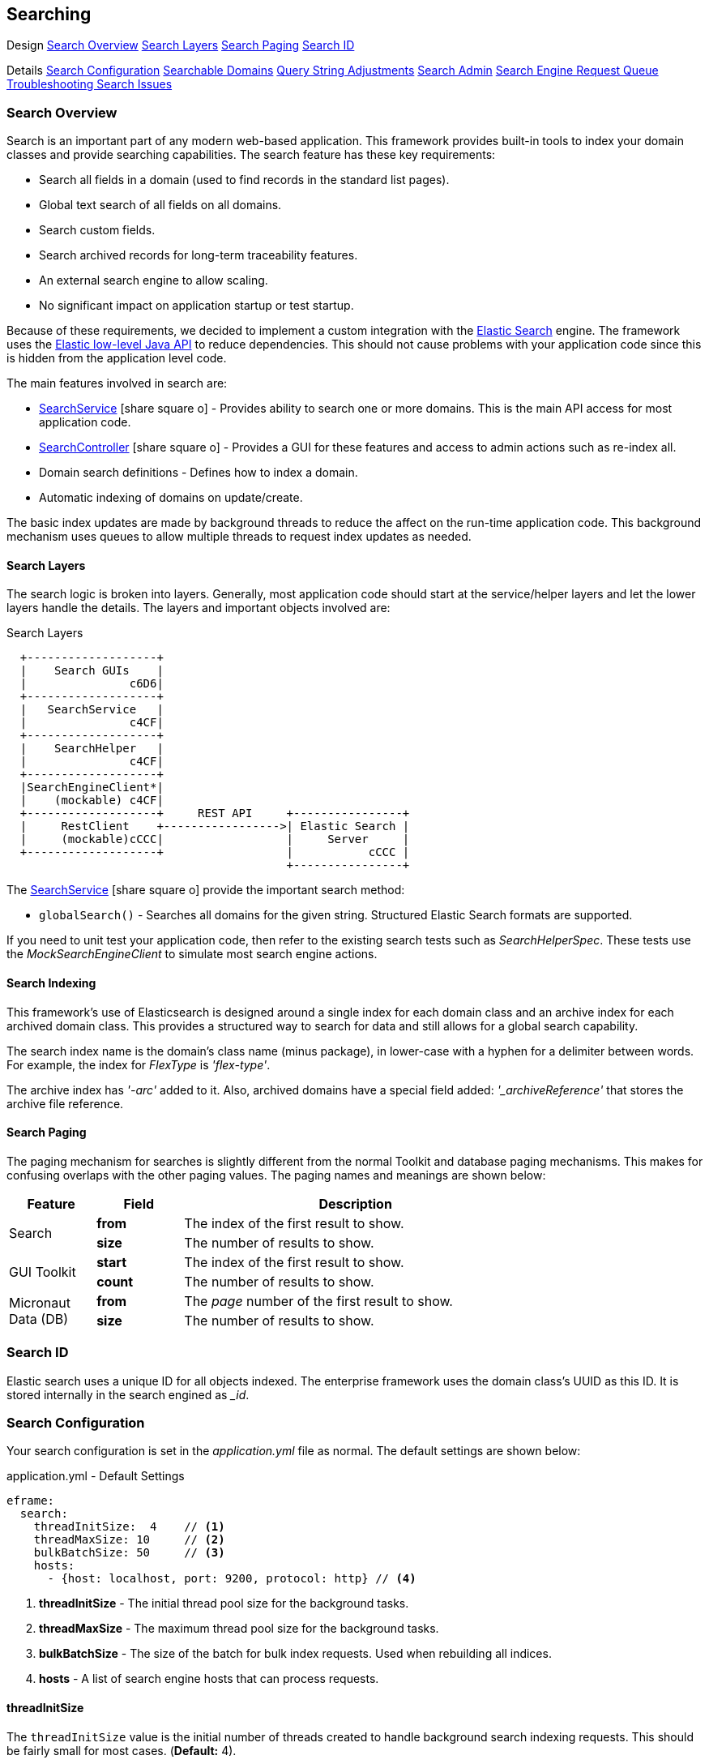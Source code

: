 
== Searching


ifeval::["{backend}" != "pdf"]

[inline-toc-header]#Design#
[inline-toc]#<<Search Overview>>#
[inline-toc]#<<Search Layers>>#
[inline-toc]#<<Search Paging>>#
[inline-toc]#<<Search ID>>#

[inline-toc-header]#Details#
[inline-toc]#<<Search Configuration>>#
[inline-toc]#<<Searchable Domains>>#
[inline-toc]#<<Query String Adjustments>>#
[inline-toc]#<<Search Admin>>#
[inline-toc]#<<Search Engine Request Queue>>#
[inline-toc]#<<Troubleshooting Search Issues>>#

endif::[]

=== Search Overview

Search is an important part of any modern web-based application.  This framework provides
built-in tools to index your domain classes and provide searching capabilities. The search
feature has these key requirements:

* Search all fields in a domain (used to find records in the standard list pages).
* Global text search of all fields on all domains.
* Search custom fields.
* Search archived records for long-term traceability features.
* An external search engine to allow scaling.
* No significant impact on application startup or test startup.

Because of these requirements, we decided to implement a custom integration with the
http://www.elastic.co/[Elastic Search] engine.  The framework uses the
http://www.elastic.co/guide/en/elasticsearch/client/java-rest/current/index.html[Elastic low-level Java API]
to reduce dependencies.  This should not cause problems with your application code
since this is hidden from the application level code.

The main features involved in search are:

* link:groovydoc/org/simplemes/eframe/search/service/SearchService.html[SearchService^] icon:share-square-o[role="link-blue"] -
    Provides ability to search one or more domains.  This is the main API access for most
    application code.
* link:groovydoc/org/simplemes/eframe/search/controller/SearchController.html[SearchController^] icon:share-square-o[role="link-blue"] -
    Provides a GUI for these features and access to admin actions such as re-index all.
* Domain search definitions - Defines how to index a domain.
* Automatic indexing of domains on update/create.

The basic index updates are made by background threads to reduce the affect on the run-time
application code. This background mechanism uses queues to allow multiple threads to request
index updates as needed.

==== Search Layers

The search logic is broken into layers.  Generally, most application code should start at
the service/helper layers and let the lower layers handle the details.  The layers and important
objects involved are:


//workaround for https://github.com/asciidoctor/asciidoctor-pdf/issues/271
:imagesdir: {imagesdir-build}

.Search Layers
[ditaa,"searchLayers"]
----
  +-------------------+
  |    Search GUIs    |
  |               c6D6|
  +-------------------+
  |   SearchService   |
  |               c4CF|
  +-------------------+
  |    SearchHelper   |
  |               c4CF|
  +-------------------+
  |SearchEngineClient*|
  |    (mockable) c4CF|
  +-------------------+     REST API     +----------------+
  |     RestClient    +----------------->| Elastic Search |
  |     (mockable)cCCC|                  |     Server     |
  +-------------------+                  |           cCCC |
                                         +----------------+
----

//end workaround for https://github.com/asciidoctor/asciidoctor-pdf/issues/271
:imagesdir: {imagesdir-src}

The link:groovydoc/org/simplemes/eframe/search/service/SearchService.html[SearchService^]
icon:share-square-o[role="link-blue"] provide the important search method:

* `globalSearch()` - Searches all domains for the given string.  Structured Elastic Search
                     formats are supported.

If you need to unit test your application code, then refer to the existing search tests such as
_SearchHelperSpec_.  These tests use the _MockSearchEngineClient_ to simulate most search engine
actions.

==== Search Indexing

This framework's use of Elasticsearch is designed around a single index for each domain class and an
archive index for each archived domain class.  This provides a structured way to search for data
and still allows for a global search capability.

The search index name is the domain's class name (minus package), in lower-case with a hyphen
for a delimiter between words.  For example, the index for _FlexType_ is _'flex-type'_.

The archive index has _'-arc'_ added to it.  Also, archived domains have a special field added:
_'_archiveReference'_ that stores the archive file reference.



==== Search Paging

The paging mechanism for searches is slightly different from the normal Toolkit and database
paging mechanisms. This makes for confusing overlaps with the other paging values.
The paging names and meanings are shown below:

[cols="1,1,4",width=75%]
|===
|Feature |Field | Description

.2+|Search
|*from*
| The index of the first result to show.

|*size*
| The number of results to show.

.2+|GUI Toolkit
|*start*
| The index of the first result to show.

|*count*
| The number of results to show.

.2+|Micronaut Data (DB)
|*from*
| The _page_ number of the first result to show.

|*size*
| The number of results to show.

|
|===


=== Search ID

Elastic search uses a unique ID for all objects indexed.  The enterprise framework uses the
domain class's UUID as this ID.  It is stored internally in the search engined as __id_.




=== Search Configuration

Your search configuration is set in the _application.yml_ file as normal.
The default settings are shown below:

[source,yaml]
.application.yml - Default Settings
----
eframe:
  search:
    threadInitSize:  4    // <.>
    threadMaxSize: 10     // <.>
    bulkBatchSize: 50     // <.>
    hosts:
      - {host: localhost, port: 9200, protocol: http} // <.>

----
<.> *threadInitSize* - The initial thread pool size for the background tasks.
<.> *threadMaxSize* - The maximum thread pool size for the background tasks.
<.> *bulkBatchSize* - The size of the batch for bulk index requests.  Used when rebuilding all indices.
<.> *hosts*  - A list of search engine hosts that can process requests.

==== threadInitSize

The `threadInitSize` value is the initial number of threads created to handle background search
indexing requests. This should be fairly small for most cases.  (*Default:* 4).

==== threadMaxSize

The `threadMaxSize` value is the maximum number of threads created to handle background search
indexing requests. This should be no larger than your search engine server can handle.  If it
is too small, then request may back up in the queue and indexing will lag.  If it is too big,
then the search engine may slow down significantly. (*Default:* 10).

==== bulkBatchSize

The `bulkBatchSize` value max batch bulk re-index requests.  Used when rebuilding all indices.
This helps reduce the load on the search engine server when forcing a full index rebuild.
A larger value may be needed with extremely big databases, but it will increase the load on the
the search engine server.  (*Default:* 50).

If you set this to a very large value, then the each request will be large and may consume
too much memory. If too small, then this will generate a huge number of small requests to
process. The default is a good compromise.


==== hosts

These are the search engine servers that you will use. Only one is required for the search feature to work
correctly.  Multiples are supported.  No default is provided. (*Required*).

[source,yaml]
.application.yml
----
eframe:
  search:
    hosts:
      - {host: localhost, port: 9200, protocol: http} // <.>
      - {host: elastic, port: 9200, protocol: http}

----
<.> Multiple hosts can be defined.

This defines the servers to connect to for the external search engine.


==== Fallback

To speed testing and reduce setup time, you don't have to use a search engine.  Instead,
the places where the search engine is used will either be disabled or will fall back to
simpler SQL-based searches.

The standard definition List pages will use SQL searches on the primary key field.
Most other search features will be disabled.

The goal of the fallback is not to provide the entire set of search features. The goal is to
make sure you can test other aspects of your application without the overhead of an external
search engine. To make this even easier on you, the initial connection to the external search
engine is only made when it is first used.

=== Searchable Domains

ifeval::["{backend}" != "pdf"]

[inline-toc]#<<Index Domain Requirements>>#
[inline-toc]#<<Index Options>>#
[inline-toc]#<<Excluded Fields>>#
[inline-toc]#<<Indices Created>>#
[inline-toc]#<<Default Mapping>>#
[inline-toc]#<<Search and Child Record Updates>>#

endif::[]


==== Index Example

By default, domains are not searchable.  You will need to add a static field to the domain class
to tell the framework that the domain is searchable.  The simplest approach is:

[source,groovy]
.Domain
----
@MappedEntity
@DomainEntity
@JsonFilter("searchableFilter")  // <.>
class Order {
    . . .
  static searchable = true       // <.>

}
----
<.> The _@JsonFilter_ defines the _'searchableFilter'_ for this domain when generating the
    JSON document for the search engine.  This is needed if you use the `excludes`
    <<Index Options>>.
    This will also filter out some un-searchable elements to reduce the size of the search
    engine documents.  This removes fields such as `dateCreated`, `uuid` and numerics.
<.> The domain is marked as a top-level searchable domain.

In general, you should make the important top-level objects searchable.  You should not mark
child elements of these top-level domains.  They will be part of the nested JSON document
sent to the search engine. This allows you to
search for nested values more easily.  It does have the drawback of using larger documents
in the index.  Of course, it means fewer documents in the index too.


==== Index Domain Requirements

The domains have some requirements to make indexing work:

* *@JsonFilter("searchableFilter")* - Indicates the JSON filter used for the search content.
                                      See <<Index Example>>.
* *version* - A version field in the domain.  Must default to 0 for new records.
* *static searchable field* - The domain must be flagged as searchable.  See <<Index Options>>.


==== Index Options

When the domain object is indexed, there are other options.

[source,groovy]
.Searchable Options
----
static searchable = [searchable: false, exclude: ['title', 'releaseDate'], parent: Order]
----

The following options are allowed in the searchable value:

* *exclude* - The field(s) to exclude.  These fields are excluded at this level of the index.
              The value can be a single string or a list of strings.
              This option requires the use of the _@JsonFilter("searchableFilter")_ on the
              domain class, as mentioned above. *(Optional)*

* *parent* -  The immediate parent domain object that is searchable.  This means that changes
              to this domain will trigger a re-index on the parent (or grand-parent, etc).
              The value is a Class. *(Optional)*

* *searchable* - If *true*, then this is the top-level of the search document.
              This is the same as '_static searchable=true_'.
              If *false*, then it will not be sent to the search engine, unless it is a child of
              another top-level document.  You may need to set this to *false* to exclude fields
              from a child record (*Default*: true).

See link:groovydoc/org/simplemes/eframe/search/SearchDomainSettings.html[SearchDomainSettings^]
icon:share-square-o[role="link-blue"] for the specific settings that can be defined
for a domain.

==== Excluded Fields

As shown in <<Index Options>>, you can excluded specific fields from indexing in the
search engine.  This is done to speed up searches and to reduce the database size in
the search server.

Some additional fields are automatically removed from the index:


[cols="1,4",width=75%]
|===
|Field | Reason

| *uuid*| The UUID is already the unique ID used by the search engine.
          There is no real need to search on this.
| *version*| The version is a simple integer, so searches are not useful.
| *dateCreated*| Dates are difficult to search on.  This is better done in SQL.
| *dateUpdated*| Dates are difficult to search on.  This is better done in SQL.
| *all fields that start with* _| Most of these fields do not contain user-defined values for search.
|
|===




==== Indices Created

Elastic Search 6.x and above have deprecated the use of an index type.  This means each domain
will be indexed into its own index with a type set to _doc_.  The name is the same as the domain
class (hyphenated with all lower case letters).  The domain _Order_ will be indexed under
the index _order_.

This means you need to never have domains that only differ in class case (e.g. two domains
_'RMA'_ and _'Rma'_ is not allowed).

==== Default Mapping

The default mapping is the same as for the <<api-formats>>.  This means child records will be indexed fully.
Foreign references to other domains will be indexed with only their key fields.  This means you can search for
domains that have a foreign reference to the FlexType _'SERIAL'_ and the global search will find them.

==== Search and Child Record Updates

It is very common for the application to update a child record without updating the parent
record.  For example, an Order might have some order line item records.  If one of those
child records is updated without updating the parent, then the search engine logic
won't be automatically called.

Instead, you should explicitly let the framework know that you updated the child record.
This is done for assembly records using logic like this:

[source,groovy]
.Example - Update Child Record without Parent Update
----
  OrderAssembledComponent addComponent(AddOrderAssembledComponentRequest request) {

    . . .    <.>

    def orderAssembledComponent = new OrderAssembledComponent()
    orderAssembledComponent.save()                                <.>
    DomainEntityHelper.instance.childRecordUpdated(order, orderAssembledComponent)  <.>
    return orderAssembledComponent
  }

----
<.> Application logic to allow building the child OrderAssembledComponent record.
<.> The child record is saved without saving the parent order for performance reasons.
<.> Notify the framework and search engine that the order has changed.  This normally
    triggers a re-indexing of the parent record.


=== Query String Adjustments

The search engine is very versatile in finding data.  However, some of the query strings the user
must build can be very complex.  For example, the search term must match the entire term that
is indexed by the search engine.  This means if the object contains _'Monitor'_, then the search
string _'Mon'_ will not find the object.

Another more complex issue is when the data is deeply nested. To find a custom `LOT` value of
_'87929459'_ in an assembled order (the MES-Assembly module) the user needs to use the
query string:

  assembledComponents.assemblyData_LOT:87929459

We want to use a simpler format:

  assy.lot:87929459

To make this possible, the MES-Assembly module will adjust the query string under the right
scenarios to find the data the user wants.


The framework adjusts the query string using the method
link:groovydoc/org/simplemes/eframe/search/SearchService.html[SearchService.adjustQuery()^]
icon:share-square-o[role="link-blue"].
This allows each module (see <<Module Additions>>) to adjust the string for its
own data structures.

Most adjustments happen only on simple query strings.  If the string contains a quote, then the
string is usually not adjusted.

The framework performs a simple adjustment that adds '\*' to the string if it does not have
a '*' in the string.  This allows partial searches to work easier.  This is only done if the
query string is simple.  If the string has a space, parentheses or other query logic then
the adjustment is not made.



=== Search Admin

The search admin page shows the current status of the external search engine and any background
tasks that pending (including a background index rebuild tasks).

image::guis/searchAdmin.png[title="Search Admin",align="center", width=750]

==== Rebuild Search Indices

The admin page displays a button to rebuild all search indices for the system.  This will:

. Ask the user: _Are you sure?_
. Delete all indices in the external search engine.
. Start rebuilding the indices for all searchable domain objects.
. Start rebuilding the indices for any archive files found in the file system.

Since these tasks can take a long time, they are executed in the background.  This admin page
will show the current status of the rebuild tasks.

The <<bulkBatchSize>> setting is used to build the bulk index requests.
Each request will contain this number of records (`batchSize`).  If you set this to a very large
value, then the each request will be large and may consume too much memory.  If too small,
then this will generate a huge number of small requests to process.  The default is a good
compromise.

=== Search Engine Request Queue

Whenever a searchable domain object is updated, a request is created to create/update the index
in the external search engine.  This can generate a huge amount of request on a heavily loaded
system. To avoid application slow-down, the framework implements a thread pool executor
link:groovydoc/org/simplemes/eframe/search/SearchEnginePoolExecutor.html[SearchEnginePoolExecutor^]
icon:share-square-o[role="link-blue"] to handle these requests.  This executor also handles bulk
index requests and index delete requests.

This executor has an unlimited request queue and a finite number of threads to process these
requests. In practice, this means you should not need to worry too much about the queue.
The search admin page can give details on its status.
The number of threads to handle these requests is configurable in the application.yml.
See <<Search Configuration>> for details.

One of the drawbacks of using a queue is that it may take awhile for an updated record to be
indexed. This is not a big problem, but you should be aware of it.  In extreme cases when the
external search engine is not available, then errors will be logged and the indexing will not
take place.  A re-index all action is available.

As an application developer, the executor is mostly hidden from you. Most of the application
level actions should be triggered using the
link:groovydoc/org/simplemes/eframe/search/SearchService.html[SearchService^] icon:share-square-o[role="link-blue"].
Behind the scenes, a _SearchHelper_ and a _SearchEngineClient_ class handles the actual interface
work.  You should not need to use those levels of access.



=== Troubleshooting Search Issues

Search is a complex subject.  Adding in the external search engine server makes troubleshooting
a difficult task.  To determine what is happening inside of the search logic, you can enable
TRACE logging on the package _org.simplemes.eframe.search_.  This will print performance data
and all inputs and outputs used when talking to the search engine server.



